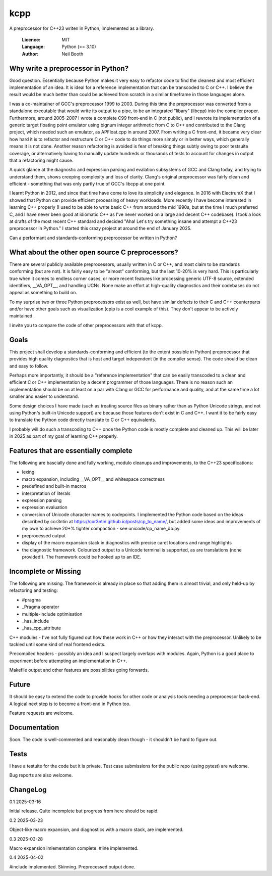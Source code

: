 ====
kcpp
====

A preprocessor for C++23 writen in Python, implemented as a library.

  :Licence: MIT
  :Language: Python (>= 3.10)
  :Author: Neil Booth


Why write a preprocessor in Python?
===================================

Good question.  Essentially because Python makes it very easy to refactor code to find the
cleanest and most efficient implementation of an idea.  It is ideal for a reference
implementation that can be transcoded to C or C++.  I believe the result would be much
better than could be achieved from scratch in a similar timeframe in those languages alone.

I was a co-maintainer of GCC's preprocessor 1999 to 2003.  During this time the
preprocessor was converted from a standalone executable that would write its output to a
pipe, to be an integrated "libary" (libcpp) into the compiler proper.  Furthermore, around
2005-2007 I wrote a complete C99 front-end in C (not public), and I rewrote its
implementation of a generic target floating point emulator using bignum integer arithmetic
from C to C++ and contributed to the Clang project, which needed such an emulator, as
APFloat.cpp in around 2007.  From writing a C front-end, it became very clear how hard it
is to refactor and restructure C or C++ code to do things more simply or in better ways,
which generally means it is not done.  Another reason refactoring is avoided is fear of
breaking things subtly owing to poor testsuite coverage, or alternatively having to
manually update hundreds or thousands of tests to account for changes in output that a
refactoring might cause.

A quick glance at the diagnostic and expression parsing and evalation subsystems of GCC
and Clang today, and trying to understand them, shows creeping complexity and loss of
clarity.  Clang's original preprocessor was fairly clean and efficient - something that
was only partly true of GCC's libcpp at one point.

I learnt Python in 2012, and since that time have come to love its simplicity and
elegance.  In 2016 with ElectrumX that I showed that Python can provide efficient
processing of heavy workloads.  More recently I have become interested in learning C++
properly (I used to be able to write basic C++ from around the mid 1990s, but at the time
I much preferred C, and I have never been good at idiomatic C++ as I've never worked on a
large and decent C++ codebase).  I took a look at drafts of the most recent C++ standard
and decided "Aha! Let's try something insane and attempt a C++23 preprocessor in Python."
I started this crazy project at around the end of January 2025.

Can a performant and standards-conforming preprocessor be written in Python?


What about the other open source C preprocessors?
=================================================

There are several publicly available preprocessors, usually written in C or C++, and most
claim to be standards conforming (but are not).  It is fairly easy to be "almost"
conforming, but the last 10-20% is very hard.  This is particularly true when it comes to
endless corner cases, or more recent features like processing generic UTF-8 source,
extended identifiers, __VA_OPT__, and handling UCNs.  None make an effort at high-quality
diagnostics and their codebases do not appeal as something to build on.

To my surprise two or three Python preprocessors exist as well, but have similar defects
to their C and C++ counterparts and/or have other goals such as visualization (cpip is a
cool example of this).  They don't appear to be actively maintained.

I invite you to compare the code of other preprocessors with that of kcpp.


Goals
=====

This project shall develop a standards-conforming and efficient (to the extent possible in
Python) preprocessor that provides high quality diagnostics that is host and target
independent (in the compiler sense).  The code should be clean and easy to follow.

Perhaps more importantly, it should be a "reference implementation" that can be easily
transcoded to a clean and efficient C or C++ implementation by a decent programmer of
those languages.  There is no reason such an implementation should be on at least on a par
with Clang or GCC for performance and quality, and at the same time a lot smaller and
easier to understand.

Some design choices I have made (such as treating source files as binary rather than as
Python Unicode strings, and not using Python's built-in Unicode support) are because those
features don't exist in C and C++.  I want it to be fairly easy to translate the Python
code directly translate to C or C++ equivalents.

I probably will do such a transcoding to C++ once the Python code is mostly complete and
cleaned up.  This will be later in 2025 as part of my goal of learning C++ properly.


Features that are essentially complete
======================================

The following are bascially done and fully working, modulo cleanups and improvements, to
the C++23 specifications:

- lexing
- macro expansion, including __VA_OPT__ and whitespace correctness
- predefined and built-in macros
- interpretation of literals
- expression parsing
- expression evaluation
- conversion of Unicode character names to codepoints.  I implemented the Python code
  based on the ideas described by cor3ntin at
  https://cor3ntin.github.io/posts/cp_to_name/, but added some ideas and improvements of
  my own to achieve 20+% tighter compaction - see unicode/cp_name_db.py.
- preprocessed output
- display of the macro expansion stack in diagnostics with precise caret locations and
  range highlights
- the diagnostic framework.  Colourized output to a Unicode terminal is supported,
  as are translations (none provided!).  The framework could be hooked up to an IDE.


Incomplete or Missing
=====================

The following are missing.  The framework is already in place so that adding them is
almost trivial, and only held-up by refactoring and testing:

- #pragma
- _Pragma operator
- multiple-include optimisation
- _has_include
- _has_cpp_attribute

C++ modules - I've not fully figured out how these work in C++ or how they interact with
the preprocessor.  Unlikely to be tackled until some kind of real frontend exists.

Precompiled headers - possibly an idea and I suspect largely overlaps with modules.
Again, Python is a good place to experiment before attempting an implementation in C++.

Makefile output and other features are possibilities going forwards.


Future
======

It should be easy to extend the code to provide hooks for other code or analysis tools
needing a preprocessor back-end.  A logical next step is to become a front-end in Python
too.

Feature requests are welcome.


Documentation
=============

Soon.  The code is well-commented and reasonably clean though - it shouldn't be hard to
figure out.


Tests
=====

I have a testuite for the code but it is private.  Test case submissions for the public
repo (using pytest) are welcome.

Bug reports are also welcome.


ChangeLog
=========

0.1  2025-03-16

Initial release.  Quite incomplete but progress from here should be rapid.

0.2  2025-03-23

Object-like macro expansion, and diagnostics with a macro stack, are implemented.

0.3  2025-03-28

Macro expansion imlementation complete.  #line implemented.

0.4 2025-04-02

#include implemented.  Skinning.  Preprocessed output done.
